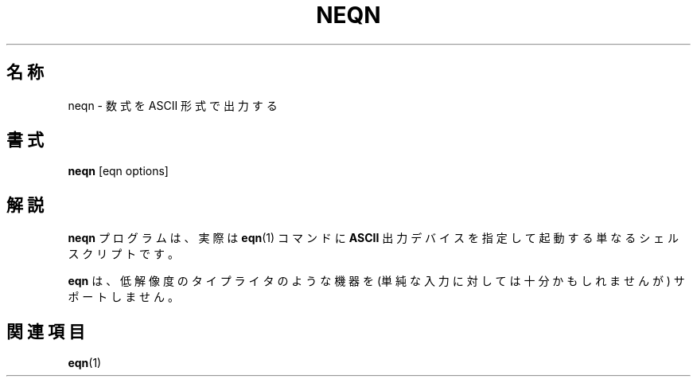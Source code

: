 .ig
Copyright (C) 2001 Free Software Foundation, Inc.

Permission is granted to make and distribute verbatim copies of
this manual provided the copyright notice and this permission notice
are preserved on all copies.

Permission is granted to copy and distribute modified versions of this
manual under the conditions for verbatim copying, provided that the
entire resulting derived work is distributed under the terms of a
permission notice identical to this one.

Permission is granted to copy and distribute translations of this
manual into another language, under the above conditions for modified
versions, except that this permission notice may be included in
translations approved by the Free Software Foundation instead of in
the original English.
..
.\" $FreeBSD: doc/ja_JP.eucJP/man/man1/neqn.1,v 1.6 2001/04/30 03:48:31 horikawa Exp $
.TH NEQN 1 "6 August 2001" "Groff Version 1.17.2"
.SH 名称
neqn \- 数式を ASCII 形式で出力する
.SH 書式
.B neqn
[eqn options]
.SH 解説
.B neqn
プログラムは、実際は
.BR eqn (1)
コマンドに
.B ASCII
出力デバイスを指定して起動する単なるシェルスクリプトです。
.LP
.B eqn
は、低解像度の
タイプライタのような機器を (単純な入力に対しては十分かもしれませんが)
サポートしません。
.SH 関連項目
.BR eqn (1)
.
.\" Local Variables:
.\" mode: nroff
.\" End:
